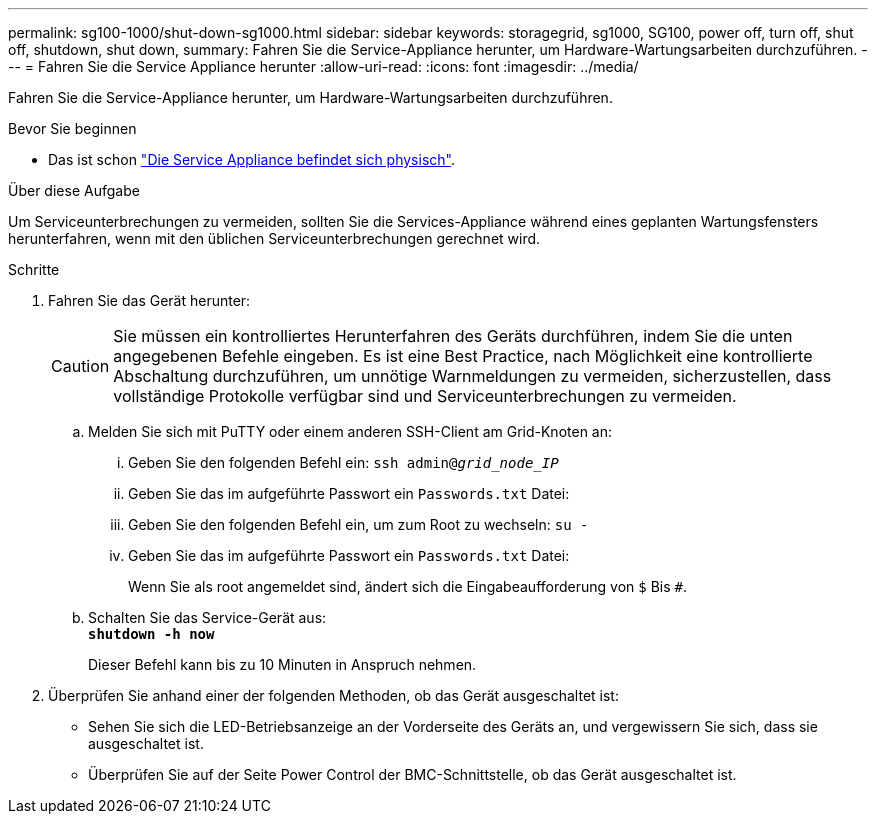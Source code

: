 ---
permalink: sg100-1000/shut-down-sg1000.html 
sidebar: sidebar 
keywords: storagegrid, sg1000, SG100, power off, turn off, shut off, shutdown, shut down, 
summary: Fahren Sie die Service-Appliance herunter, um Hardware-Wartungsarbeiten durchzuführen. 
---
= Fahren Sie die Service Appliance herunter
:allow-uri-read: 
:icons: font
:imagesdir: ../media/


[role="lead"]
Fahren Sie die Service-Appliance herunter, um Hardware-Wartungsarbeiten durchzuführen.

.Bevor Sie beginnen
* Das ist schon link:locating-controller-in-data-center.html["Die Service Appliance befindet sich physisch"].


.Über diese Aufgabe
Um Serviceunterbrechungen zu vermeiden, sollten Sie die Services-Appliance während eines geplanten Wartungsfensters herunterfahren, wenn mit den üblichen Serviceunterbrechungen gerechnet wird.

.Schritte
. Fahren Sie das Gerät herunter:
+

CAUTION: Sie müssen ein kontrolliertes Herunterfahren des Geräts durchführen, indem Sie die unten angegebenen Befehle eingeben. Es ist eine Best Practice, nach Möglichkeit eine kontrollierte Abschaltung durchzuführen, um unnötige Warnmeldungen zu vermeiden, sicherzustellen, dass vollständige Protokolle verfügbar sind und Serviceunterbrechungen zu vermeiden.

+
.. Melden Sie sich mit PuTTY oder einem anderen SSH-Client am Grid-Knoten an:
+
... Geben Sie den folgenden Befehl ein: `ssh admin@_grid_node_IP_`
... Geben Sie das im aufgeführte Passwort ein `Passwords.txt` Datei:
... Geben Sie den folgenden Befehl ein, um zum Root zu wechseln: `su -`
... Geben Sie das im aufgeführte Passwort ein `Passwords.txt` Datei:
+
Wenn Sie als root angemeldet sind, ändert sich die Eingabeaufforderung von `$` Bis `#`.



.. Schalten Sie das Service-Gerät aus: +
`*shutdown -h now*`
+
Dieser Befehl kann bis zu 10 Minuten in Anspruch nehmen.



. Überprüfen Sie anhand einer der folgenden Methoden, ob das Gerät ausgeschaltet ist:
+
** Sehen Sie sich die LED-Betriebsanzeige an der Vorderseite des Geräts an, und vergewissern Sie sich, dass sie ausgeschaltet ist.
** Überprüfen Sie auf der Seite Power Control der BMC-Schnittstelle, ob das Gerät ausgeschaltet ist.



